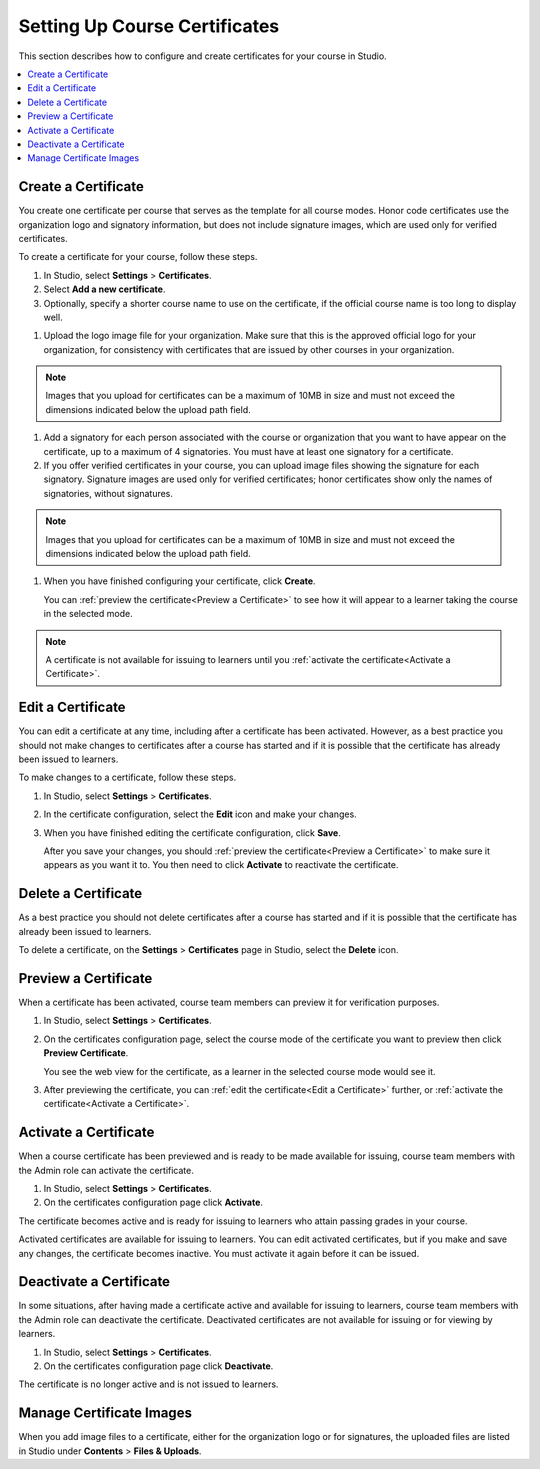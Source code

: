 .. _Setting Up Course Certificates:

################################
Setting Up Course Certificates
################################

This section describes how to configure and create certificates for your course
in Studio.

.. contents::
   :local:


.. _Create a Certificate:
  
*********************
Create a Certificate
*********************

You create one certificate per course that serves as the template for all
course modes. Honor code certificates use the organization logo and signatory
information, but does not include signature images, which are used only for
verified certificates.

To create a certificate for your course, follow these steps. 

#. In Studio, select **Settings**  > **Certificates**.

#. Select **Add a new certificate**.

#. Optionally, specify a shorter course name to use on the certificate, if the
   official course name is too long to display well.

.. Max character legnth for course name?   

#. Upload the logo image file for your organization. Make sure that this is
   the approved official logo for your organization, for consistency with
   certificates that are issued by other courses in your organization.

.. note:: Images that you upload for certificates can be a maximum of 10MB in
   size and must not exceed the dimensions indicated below the upload path field.

.. image


#. Add a signatory for each person associated with the course or organization
   that you want to have appear on the certificate, up to a maximum of 4
   signatories. You must have at least one signatory for a certificate.

#. If you offer verified certificates in your course, you can upload image
   files showing the signature for each signatory. Signature images are used
   only for verified certificates; honor certificates show only the names of
   signatories, without signatures.


.. note:: Images that you upload for certificates can be a maximum of 10MB in
   size and must not exceed the dimensions indicated below the upload path field.

.. image   

#. When you have finished configuring your certificate, click **Create**.

   You can :ref:`preview the certificate<Preview a Certificate>` to see how it will appear to a learner taking the course in the selected mode.

.. image

.. note:: A certificate is not available for issuing to learners until you
   :ref:`activate the certificate<Activate a Certificate>`.

   


.. _Edit a Certificate:

************************
Edit a Certificate
************************

You can edit a certificate at any time, including after a certificate has been
activated. However, as a best practice you should not make changes to
certificates after a course has started and if it is possible that the
certificate has already been issued to learners.

To make changes to a certificate, follow these steps.

#. In Studio, select **Settings** > **Certificates**.

#. In the certificate configuration, select the **Edit** icon and make your
   changes.

#. When you have finished editing the certificate configuration, click
   **Save**.

   After you save your changes, you should :ref:`preview the
   certificate<Preview a Certificate>` to make sure it appears as you want it
   to. You then need to click **Activate** to reactivate the certificate.

.. image


.. _Delete a Certificate:

************************
Delete a Certificate
************************

As a best practice you should not delete certificates after a course has
started and if it is possible that the certificate has already been issued to
learners.

To delete a certificate, on the **Settings** > **Certificates** page in
Studio, select the **Delete** icon.

.. if necessary add information about deleting images left behind on the Files & Uploads page after a certificate is deleted.


.. _Preview a Certificate:

************************
Preview a Certificate
************************

When a certificate has been activated, course team members can preview it for
verification purposes.

#. In Studio, select **Settings** > **Certificates**.

#. On the certificates configuration page, select the course mode of the
   certificate you want to preview then click **Preview Certificate**.

   You see the web view for the certificate, as a learner in the selected
   course mode would see it.

#. After previewing the certificate, you can :ref:`edit the certificate<Edit a
   Certificate>` further,  or :ref:`activate the certificate<Activate a
   Certificate>`.


.. _Activate a Certificate:

************************
Activate a Certificate
************************

When a course certificate has been previewed and is ready to be made available
for issuing, course team members with the Admin role can activate the
certificate.

#. In Studio, select **Settings** > **Certificates**.

#. On the certificates configuration page click **Activate**.

The certificate becomes active and is ready for issuing to learners who attain
passing grades in your course.

Activated certificates are available for issuing to learners. You can edit
activated certificates, but if you make and save any changes, the certificate
becomes inactive. You must activate it again before it can be issued.


.. _Deactivate a Certificate:

************************
Deactivate a Certificate
************************

In some situations, after having made a certificate active and available for
issuing to learners, course team members with the Admin role can deactivate
the certificate. Deactivated certificates are not available for issuing or for
viewing by learners.

#. In Studio, select **Settings** > **Certificates**.

#. On the certificates configuration page click **Deactivate**.

The certificate is no longer active and is not issued to learners.



.. _Manage Certificate Images:

**************************
Manage Certificate Images
**************************

When you add image files to a certificate, either for the organization logo or
for signatures, the uploaded files are listed in Studio under **Contents** >
**Files & Uploads**.



